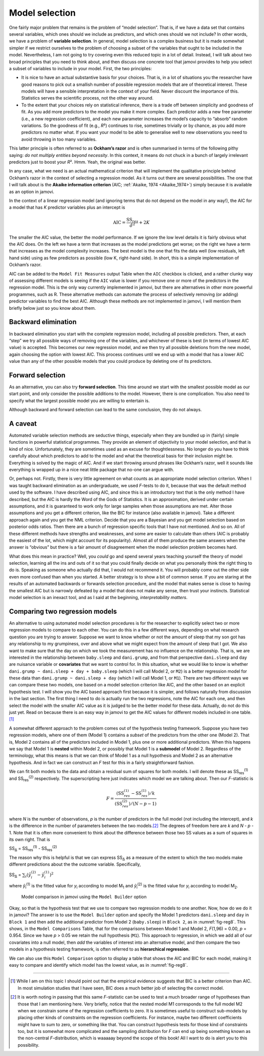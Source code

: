 .. sectionauthor:: `Danielle J. Navarro <https://djnavarro.net/>`_ and `David R. Foxcroft <https://www.davidfoxcroft.com/>`_

Model selection
---------------

One fairly major problem that remains is the problem of “model
selection”. That is, if we have a data set that contains several
variables, which ones should we include as predictors, and which ones
should we not include? In other words, we have a problem of **variable
selection**. In general, model selection is a complex business but it is
made somewhat simpler if we restrict ourselves to the problem of
choosing a subset of the variables that ought to be included in the
model. Nevertheless, I am not going to try covering even this reduced
topic in a lot of detail. Instead, I will talk about two broad principles
that you need to think about, and then discuss one concrete tool that
jamovi provides to help you select a subset of variables to include in
your model. First, the two principles:

-  It is nice to have an actual substantive basis for your choices. That
   is, in a lot of situations you the researcher have good reasons to
   pick out a smallish number of possible regression models that are of
   theoretical interest. These models will have a sensible
   interpretation in the context of your field. Never discount the
   importance of this. Statistics serves the scientific process, not the
   other way around.

-  To the extent that your choices rely on statistical inference, there
   is a trade off between simplicity and goodness of fit. As you add
   more predictors to the model you make it more complex. Each predictor
   adds a new free parameter (i.e., a new regression coefficient), and
   each new parameter increases the model’s capacity to “absorb” random
   variations. So the goodness of fit (e.g., *R*\²) continues to
   rise, sometimes trivially or by chance, as you add more predictors no
   matter what. If you want your model to be able to generalise well to
   new observations you need to avoid throwing in too many variables.

This latter principle is often referred to as **Ockham’s razor** and is
often summarised in terms of the following pithy saying: *do not
multiply entities beyond necessity*. In this context, it means do not
chuck in a bunch of largely irrelevant predictors just to boost your
*R*\². Hmm. Yeah, the original was better.

In any case, what we need is an actual mathematical criterion that will
implement the qualitative principle behind Ockham’s razor in the context
of selecting a regression model. As it turns out there are several
possibilities. The one that I will talk about is the **Akaike information
criterion** (AIC; :ref:`Akaike, 1974 <Akaike_1974>`) simply because it is
available as an option in jamovi.

In the context of a linear regression model (and ignoring terms that
do not depend on the model in any way!), the AIC for a model that has
*K* predictor variables plus an intercept is

.. math:: \mbox{AIC} = \displaystyle\frac{\mbox{SS}_{res}}{\hat{\sigma}^2} + 2K

The smaller the AIC value, the better the model performance. If we
ignore the low level details it is fairly obvious what the AIC does. On
the left we have a term that increases as the model predictions get
worse; on the right we have a term that increases as the model
complexity increases. The best model is the one that fits the data well
(low residuals, left hand side) using as few predictors as possible (low
K, right-hand side). In short, this is a simple implementation
of Ockham’s razor.

AIC can be added to the ``Model Fit Measures`` output Table when the ``AIC``
checkbox is clicked, and a rather clunky way of assessing different
models is seeing if the ``AIC`` value is lower if you remove one or more
of the predictors in the regression model. This is the only way
currently implemented in jamovi, but there are alternatives in other
more powerful programmes, such as R. These alternative methods can
automate the process of selectively removing (or adding) predictor
variables to find the best AIC. Although these methods are not
implemented in jamovi, I will mention them briefly below just so you
know about them.

Backward elimination
~~~~~~~~~~~~~~~~~~~~

In backward elimination you start with the complete regression model,
including all possible predictors. Then, at each “step” we try all
possible ways of removing one of the variables, and whichever of these
is best (in terms of lowest AIC value) is accepted. This becomes our new
regression model, and we then try all possible deletions from the new
model, again choosing the option with lowest AIC. This process continues
until we end up with a model that has a lower AIC value than any of the
other possible models that you could produce by deleting one of its
predictors.

Forward selection
~~~~~~~~~~~~~~~~~

As an alternative, you can also try **forward selection**. This time
around we start with the smallest possible model as our start point, and
only consider the possible additions to the model. However, there is one
complication. You also need to specify what the largest possible model
you are willing to entertain is.

Although backward and forward selection can lead to the same conclusion,
they do not always.

A caveat
~~~~~~~~

Automated variable selection methods are seductive things, especially
when they are bundled up in (fairly) simple functions in powerful
statistical programmes. They provide an element of objectivity to your
model selection, and that is kind of nice. Unfortunately, they are
sometimes used as an excuse for thoughtlessness. No longer do you have
to think carefully about which predictors to add to the model and what
the theoretical basis for their inclusion might be. Everything is solved
by the magic of AIC. And if we start throwing around phrases like
Ockham’s razor, well it sounds like everything is wrapped up in a nice
neat little package that no-one can argue with.

Or, perhaps not. Firstly, there is very little agreement on what counts
as an appropriate model selection criterion. When I was taught backward
elimination as an undergraduate, we used *F*-tests to do it,
because that was the default method used by the software. I have described
using AIC, and since this is an introductory text that is the only method
I have described, but the AIC is hardly the Word of the Gods of
Statistics. It is an approximation, derived under certain assumptions,
and it is guaranteed to work only for large samples when those
assumptions are met. Alter those assumptions and you get a different
criterion, like the BIC for instance (also available in jamovi). Take a
different approach again and you get the NML criterion. Decide that
you are a Bayesian and you get model selection based on posterior odds
ratios. Then there are a bunch of regression specific tools that I
have not mentioned. And so on. All of these different methods have
strengths and weaknesses, and some are easier to calculate than others
(AIC is probably the easiest of the lot, which might account for its
popularity). Almost all of them produce the same answers when the answer
is “obvious” but there is a fair amount of disagreement when the model
selection problem becomes hard.

What does this mean in practice? Well, you *could* go and spend several
years teaching yourself the theory of model selection, learning all the
ins and outs of it so that you could finally decide on what you
personally think the right thing to do is. Speaking as someone who
actually did that, I would not recommend it. You will probably come out the
other side even more confused than when you started. A better strategy
is to show a bit of common sense. If you are staring at the results of an
automated backwards or forwards selection procedure, and the model that
makes sense is close to having the smallest AIC but is narrowly defeated
by a model that does not make any sense, then trust your instincts.
Statistical model selection is an inexact tool, and as I said at the
beginning, *interpretability matters*.

Comparing two regression models
~~~~~~~~~~~~~~~~~~~~~~~~~~~~~~~

An alternative to using automated model selection procedures is for the
researcher to explicitly select two or more regression models to compare
to each other. You can do this in a few different ways, depending on
what research question you are trying to answer. Suppose we want to know
whether or not the amount of sleep that my son got has any relationship
to my grumpiness, over and above what we might expect from the amount of
sleep that I got. We also want to make sure that the day on which we
took the measurement has no influence on the relationship. That is,
we are interested in the relationship between ``baby.sleep`` and
``dani.grump``, and from that perspective ``dani.sleep`` and ``day`` are
nuisance variable or **covariates** that we want to control for. In this
situation, what we would like to know is whether
``dani.grump ~ dani.sleep + day + baby.sleep`` (which I will call Model 2,
or ``M2``) is a better regression model for these data than
``dani.grump ~ dani.sleep + day`` (which I will call Model 1, or ``M1``).
There are two different ways we can compare these two models, one based
on a model selection criterion like AIC, and the other based on an
explicit hypothesis test. I will show you the AIC based approach first
because it is simpler, and follows naturally from discussion in the last
section. The first thing I need to do is actually run the two
regressions, note the AIC for each one, and then select the model with
the smaller AIC value as it is judged to be the better model for these
data. Actually, do not do this just yet. Read on because there is an easy
way in jamovi to get the AIC values for different models included in one
table.\ [#]_

A somewhat different approach to the problem comes out of the hypothesis
testing framework. Suppose you have two regression models, where one of
them (Model 1) contains a *subset* of the predictors from the other one
(Model 2). That is, Model 2 contains all of the predictors included in
Model 1, plus one or more additional predictors. When this happens we
say that Model 1 is **nested** within Model 2, or possibly that Model 1
is a **submodel** of Model 2. Regardless of the terminology, what this
means is that we can think of Model 1 as a null hypothesis and Model 2
as an alternative hypothesis. And in fact we can construct an *F*
test for this in a fairly straightforward fashion.

We can fit both models to the data and obtain a residual sum of squares
for both models. I will denote these as SS\ :sub:`res`\ :sup:`(1)` and
SS\ :sub:`res`\ :sup:`(2)` respectively. The superscripting here just
indicates which model we are talking about. Then our *F*-statistic
is

.. math:: F = \frac{(\mbox{SS}_{res}^{(1)} - \mbox{SS}_{res}^{(1)})/k}{(\mbox{SS}_{res}^{(2)})/(N-p-1)}

where *N* is the number of observations, *p* is the number
of predictors in the full model (not including the intercept), and
*k* is the difference in the number of parameters between the two
models.\ [#]_ The degrees of freedom here are *k* and
*N* - *p* - 1. Note that it is often more convenient to think about the
difference between those two SS values as a sum of squares in its own
right. That is

| SS\ :sub:`Δ` = SS\ :sub:`res`\ :sup:`(1)` - SS\ :sub:`res`\ :sup:`(2)`

The reason why this is helpful is that we can express
SS\ :sub:`Δ` as a measure of the extent to which the two
models make different predictions about the the outcome variable.
Specifically,

| SS\ :sub:`Δ` = :math:`\sum_{i} \left(\hat{y}_i^{(2)} - \hat{y}_i^{(1)} \right)^2`

where *ŷ*\ :sub:`i`\ :sup:`(1)` is the fitted value for *y*\ :sub:`i`
according to model M\ :sub:`1` and *ŷ*\ :sub:`i`\ :sup:`(2)` is the fitted
value for *y*\ :sub:`i` according to model M\ :sub:`2`.

.. ----------------------------------------------------------------------------

.. figure:: ../_images/lsj_reg8.*
   :alt: Model comparison in jamovi using the ``Model Builder`` option
   :name: fig-reg8

   Model comparison in jamovi using the ``Model Builder`` option
   
.. ----------------------------------------------------------------------------

Okay, so that is the hypothesis test that we use to compare two
regression models to one another. Now, how do we do it in jamovi? The
answer is to use the ``Model Builder`` option and specify the Model 1
predictors ``dani.sleep`` and ``day`` in ``Block 1`` and then add the
additional predictor from Model 2 (``baby.sleep``) in ``Block 2``, as in
:numref:`fig-reg8`. This shows, in the ``Model Comparisons`` Table, that
for the comparisons between Model 1 and Model 2, *F*\ (1,96) = 0.00,
*p* = 0.954. Since we have *p* > 0.05 we retain the null hypothesis (``M1``).
This approach to regression, in which we add all of our covariates into a
null model, then *add* the variables of interest into an alternative model,
and then compare the two models in a hypothesis testing framework, is often
referred to as **hierarchical regression**.

We can also use this ``Model Comparison`` option to display a table that
shows the AIC and BIC for each model, making it easy to compare and
identify which model has the lowest value, as in :numref:`fig-reg8`.

------

.. [#]
   While I am on this topic I should point out that the empirical evidence
   suggests that BIC is a better criterion than AIC. In most simulation studies
   that I have seen, BIC does a much better job of selecting the correct model.

.. [#]
   It is worth noting in passing that this same *F*-statistic can be used to
   test a much broader range of hypotheses than those that I am mentioning here.
   Very briefly, notice that the nested model M1 corresponds to the full model
   M2 when we constrain some of the regression coefficients to zero. It is
   sometimes useful to construct sub-models by placing other kinds of
   constraints on the regression coefficients. For instance, maybe two
   different coefficients might have to sum to zero, or something like that.
   You can construct hypothesis tests for those kind of constraints too, but it
   is somewhat more complicated and the sampling distribution for *F* can end
   up being something known as the non-central *F*-distribution, which is
   waaaaay beyond the scope of this book! All I want to do is alert you to this
   possibility.
